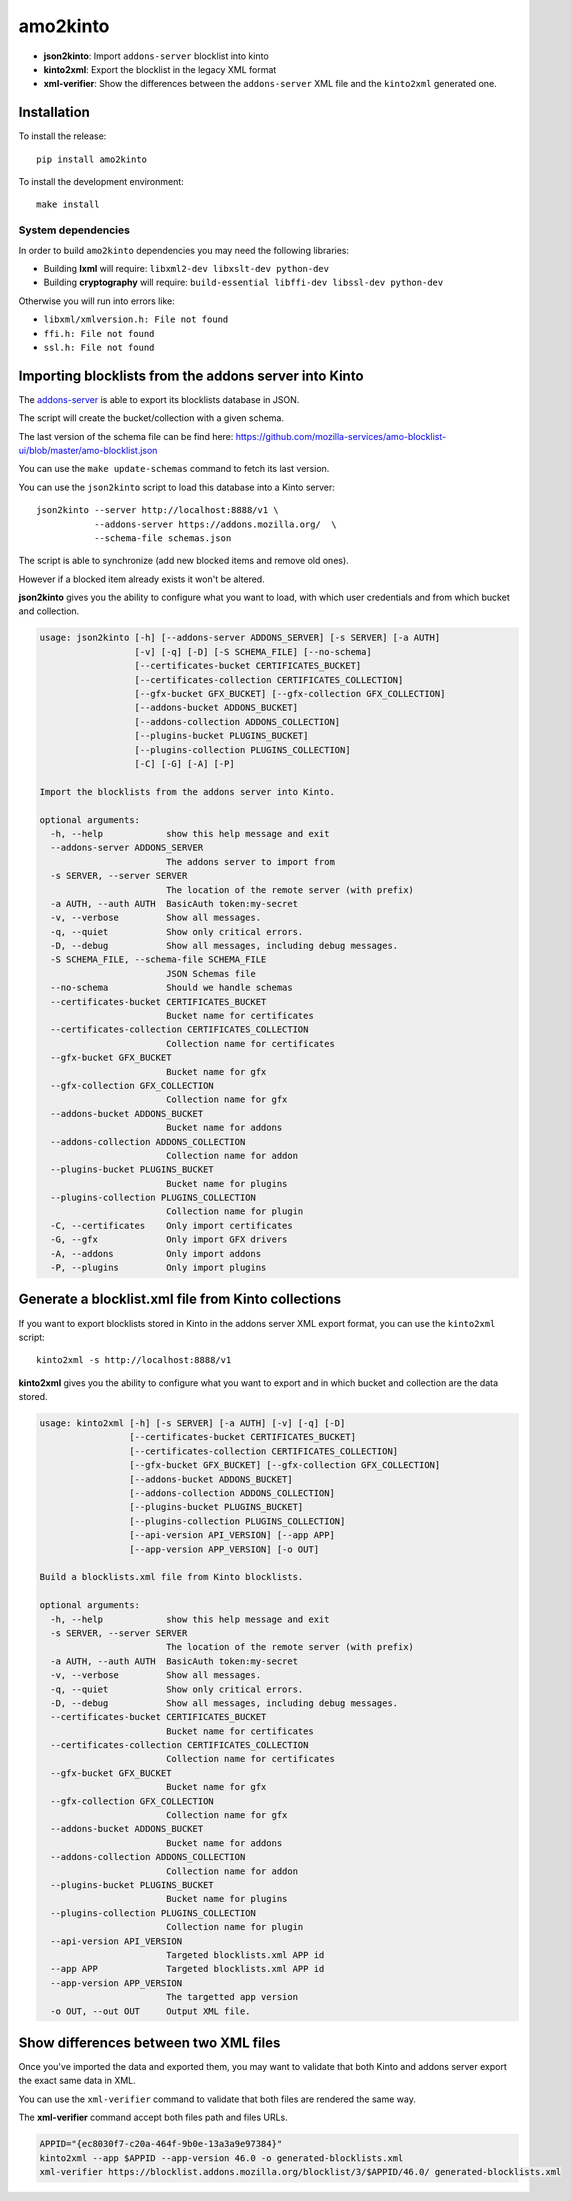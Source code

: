 amo2kinto
#########

.. image:: https://img.shields.io/travis/mozilla-services/amo2kinto/master.svg
        :target: https://travis-ci.org/mozilla-services/amo2kinto

.. image:: https://img.shields.io/pypi/v/amo2kinto.svg
        :target: https://pypi.python.org/pypi/amo2kinto

.. image:: https://coveralls.io/repos/mozilla-services/amo2kinto/badge.svg?branch=master
        :target: https://coveralls.io/r/mozilla-services/amo2kinto

- **json2kinto**: Import ``addons-server`` blocklist into kinto
- **kinto2xml**: Export the blocklist in the legacy XML format
- **xml-verifier**: Show the differences between the ``addons-server`` XML file and the ``kinto2xml`` generated one.


Installation
============

To install the release::

    pip install amo2kinto


To install the development environment::

    make install


System dependencies
-------------------

In order to build ``amo2kinto`` dependencies you may need the following libraries:

- Building **lxml** will require: ``libxml2-dev libxslt-dev python-dev``
- Building **cryptography** will require: ``build-essential libffi-dev libssl-dev python-dev``

Otherwise you will run into errors like:

- ``libxml/xmlversion.h: File not found``
- ``ffi.h: File not found``
- ``ssl.h: File not found``


Importing blocklists from the addons server into Kinto
======================================================

The `addons-server <https://github.com/mozilla/addons-server/>`_ is
able to export its blocklists database in JSON.

The script will create the bucket/collection with a given schema.

The last version of the schema file can be find here:
https://github.com/mozilla-services/amo-blocklist-ui/blob/master/amo-blocklist.json

You can use the ``make update-schemas`` command to fetch its last version.

You can use the ``json2kinto`` script to load this database into a
Kinto server::

    json2kinto --server http://localhost:8888/v1 \
               --addons-server https://addons.mozilla.org/  \
               --schema-file schemas.json


The script is able to synchronize (add new blocked items and remove old ones).

However if a blocked item already exists it won't be altered.

**json2kinto** gives you the ability to configure what you want to
load, with which user credentials and from which bucket and collection.

.. code-block::

    usage: json2kinto [-h] [--addons-server ADDONS_SERVER] [-s SERVER] [-a AUTH]
                      [-v] [-q] [-D] [-S SCHEMA_FILE] [--no-schema]
                      [--certificates-bucket CERTIFICATES_BUCKET]
                      [--certificates-collection CERTIFICATES_COLLECTION]
                      [--gfx-bucket GFX_BUCKET] [--gfx-collection GFX_COLLECTION]
                      [--addons-bucket ADDONS_BUCKET]
                      [--addons-collection ADDONS_COLLECTION]
                      [--plugins-bucket PLUGINS_BUCKET]
                      [--plugins-collection PLUGINS_COLLECTION]
                      [-C] [-G] [-A] [-P]
    
    Import the blocklists from the addons server into Kinto.
    
    optional arguments:
      -h, --help            show this help message and exit
      --addons-server ADDONS_SERVER
                            The addons server to import from
      -s SERVER, --server SERVER
                            The location of the remote server (with prefix)
      -a AUTH, --auth AUTH  BasicAuth token:my-secret
      -v, --verbose         Show all messages.
      -q, --quiet           Show only critical errors.
      -D, --debug           Show all messages, including debug messages.
      -S SCHEMA_FILE, --schema-file SCHEMA_FILE
                            JSON Schemas file
      --no-schema           Should we handle schemas
      --certificates-bucket CERTIFICATES_BUCKET
                            Bucket name for certificates
      --certificates-collection CERTIFICATES_COLLECTION
                            Collection name for certificates
      --gfx-bucket GFX_BUCKET
                            Bucket name for gfx
      --gfx-collection GFX_COLLECTION
                            Collection name for gfx
      --addons-bucket ADDONS_BUCKET
                            Bucket name for addons
      --addons-collection ADDONS_COLLECTION
                            Collection name for addon
      --plugins-bucket PLUGINS_BUCKET
                            Bucket name for plugins
      --plugins-collection PLUGINS_COLLECTION
                            Collection name for plugin
      -C, --certificates    Only import certificates
      -G, --gfx             Only import GFX drivers
      -A, --addons          Only import addons
      -P, --plugins         Only import plugins


Generate a blocklist.xml file from Kinto collections
====================================================

If you want to export blocklists stored in Kinto in the addons server XML export
format, you can use the ``kinto2xml`` script::

    kinto2xml -s http://localhost:8888/v1


**kinto2xml** gives you the ability to configure what you want to
export and in which bucket and collection are the data stored.

.. code-block::

    usage: kinto2xml [-h] [-s SERVER] [-a AUTH] [-v] [-q] [-D]
                     [--certificates-bucket CERTIFICATES_BUCKET]
                     [--certificates-collection CERTIFICATES_COLLECTION]
                     [--gfx-bucket GFX_BUCKET] [--gfx-collection GFX_COLLECTION]
                     [--addons-bucket ADDONS_BUCKET]
                     [--addons-collection ADDONS_COLLECTION]
                     [--plugins-bucket PLUGINS_BUCKET]
                     [--plugins-collection PLUGINS_COLLECTION]
                     [--api-version API_VERSION] [--app APP]
                     [--app-version APP_VERSION] [-o OUT]
    
    Build a blocklists.xml file from Kinto blocklists.
    
    optional arguments:
      -h, --help            show this help message and exit
      -s SERVER, --server SERVER
                            The location of the remote server (with prefix)
      -a AUTH, --auth AUTH  BasicAuth token:my-secret
      -v, --verbose         Show all messages.
      -q, --quiet           Show only critical errors.
      -D, --debug           Show all messages, including debug messages.
      --certificates-bucket CERTIFICATES_BUCKET
                            Bucket name for certificates
      --certificates-collection CERTIFICATES_COLLECTION
                            Collection name for certificates
      --gfx-bucket GFX_BUCKET
                            Bucket name for gfx
      --gfx-collection GFX_COLLECTION
                            Collection name for gfx
      --addons-bucket ADDONS_BUCKET
                            Bucket name for addons
      --addons-collection ADDONS_COLLECTION
                            Collection name for addon
      --plugins-bucket PLUGINS_BUCKET
                            Bucket name for plugins
      --plugins-collection PLUGINS_COLLECTION
                            Collection name for plugin
      --api-version API_VERSION
                            Targeted blocklists.xml APP id
      --app APP             Targeted blocklists.xml APP id
      --app-version APP_VERSION
                            The targetted app version
      -o OUT, --out OUT     Output XML file.


Show differences between two XML files
======================================

Once you've imported the data and exported them, you may want to
validate that both Kinto and addons server export the exact same data in XML.

You can use the ``xml-verifier`` command to validate that both files
are rendered the same way.

The **xml-verifier** command accept both files path and files URLs.


.. code-block::

    APPID="{ec8030f7-c20a-464f-9b0e-13a3a9e97384}"
    kinto2xml --app $APPID --app-version 46.0 -o generated-blocklists.xml
    xml-verifier https://blocklist.addons.mozilla.org/blocklist/3/$APPID/46.0/ generated-blocklists.xml
